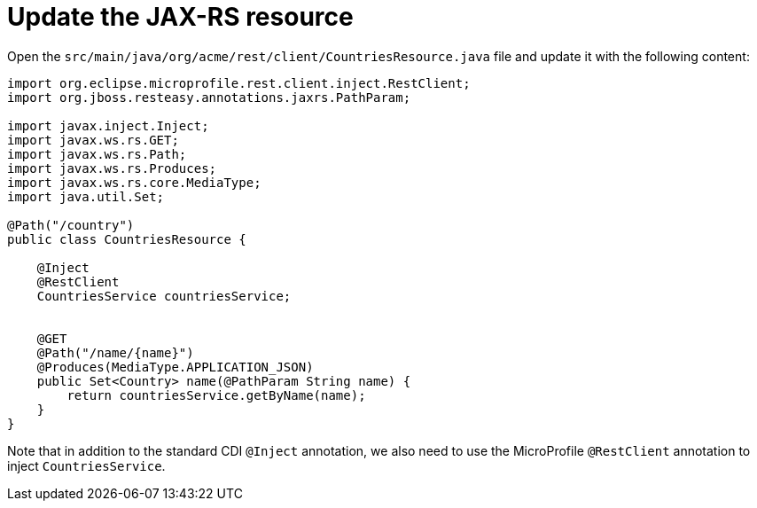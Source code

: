 ifdef::context[:parent-context: {context}]
[id="update-the-jax-rs-resource_{context}"]
= Update the JAX-RS resource
:context: update-the-jax-rs-resource

Open the `src/main/java/org/acme/rest/client/CountriesResource.java` file and update it with the following content:

[source,java]
----
import org.eclipse.microprofile.rest.client.inject.RestClient;
import org.jboss.resteasy.annotations.jaxrs.PathParam;

import javax.inject.Inject;
import javax.ws.rs.GET;
import javax.ws.rs.Path;
import javax.ws.rs.Produces;
import javax.ws.rs.core.MediaType;
import java.util.Set;

@Path("/country")
public class CountriesResource {

    @Inject
    @RestClient
    CountriesService countriesService;


    @GET
    @Path("/name/{name}")
    @Produces(MediaType.APPLICATION_JSON)
    public Set<Country> name(@PathParam String name) {
        return countriesService.getByName(name);
    }
}
----

Note that in addition to the standard CDI `@Inject` annotation, we also need to use the MicroProfile `@RestClient` annotation to inject `CountriesService`.


ifdef::parent-context[:context: {parent-context}]
ifndef::parent-context[:!context:]